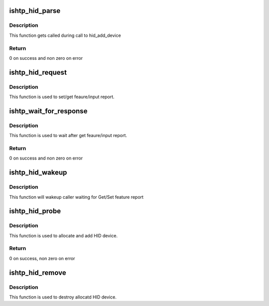 .. -*- coding: utf-8; mode: rst -*-
.. src-file: drivers/hid/intel-ish-hid/ishtp-hid.c

.. _`ishtp_hid_parse`:

ishtp_hid_parse
===============

.. c:function:: int ishtp_hid_parse(struct hid_device *hid)

    hid-core .parse() callback

    :param hid:
        hid device instance
    :type hid: struct hid_device \*

.. _`ishtp_hid_parse.description`:

Description
-----------

This function gets called during call to hid_add_device

.. _`ishtp_hid_parse.return`:

Return
------

0 on success and non zero on error

.. _`ishtp_hid_request`:

ishtp_hid_request
=================

.. c:function:: void ishtp_hid_request(struct hid_device *hid, struct hid_report *rep, int reqtype)

    hid-core .request() callback

    :param hid:
        hid device instance
    :type hid: struct hid_device \*

    :param rep:
        pointer to hid_report
    :type rep: struct hid_report \*

    :param reqtype:
        type of req. [GET\|SET]_REPORT
    :type reqtype: int

.. _`ishtp_hid_request.description`:

Description
-----------

This function is used to set/get feaure/input report.

.. _`ishtp_wait_for_response`:

ishtp_wait_for_response
=======================

.. c:function:: int ishtp_wait_for_response(struct hid_device *hid)

    hid-core .wait() callback

    :param hid:
        hid device instance
    :type hid: struct hid_device \*

.. _`ishtp_wait_for_response.description`:

Description
-----------

This function is used to wait after get feaure/input report.

.. _`ishtp_wait_for_response.return`:

Return
------

0 on success and non zero on error

.. _`ishtp_hid_wakeup`:

ishtp_hid_wakeup
================

.. c:function:: void ishtp_hid_wakeup(struct hid_device *hid)

    Wakeup caller

    :param hid:
        hid device instance
    :type hid: struct hid_device \*

.. _`ishtp_hid_wakeup.description`:

Description
-----------

This function will wakeup caller waiting for Get/Set feature report

.. _`ishtp_hid_probe`:

ishtp_hid_probe
===============

.. c:function:: int ishtp_hid_probe(unsigned int cur_hid_dev, struct ishtp_cl_data *client_data)

    hid register ll driver

    :param cur_hid_dev:
        Index of hid device calling to register
    :type cur_hid_dev: unsigned int

    :param client_data:
        Client data pointer
    :type client_data: struct ishtp_cl_data \*

.. _`ishtp_hid_probe.description`:

Description
-----------

This function is used to allocate and add HID device.

.. _`ishtp_hid_probe.return`:

Return
------

0 on success, non zero on error

.. _`ishtp_hid_remove`:

ishtp_hid_remove
================

.. c:function:: void ishtp_hid_remove(struct ishtp_cl_data *client_data)

    Remove registered hid device

    :param client_data:
        client data pointer
    :type client_data: struct ishtp_cl_data \*

.. _`ishtp_hid_remove.description`:

Description
-----------

This function is used to destroy allocatd HID device.

.. This file was automatic generated / don't edit.

